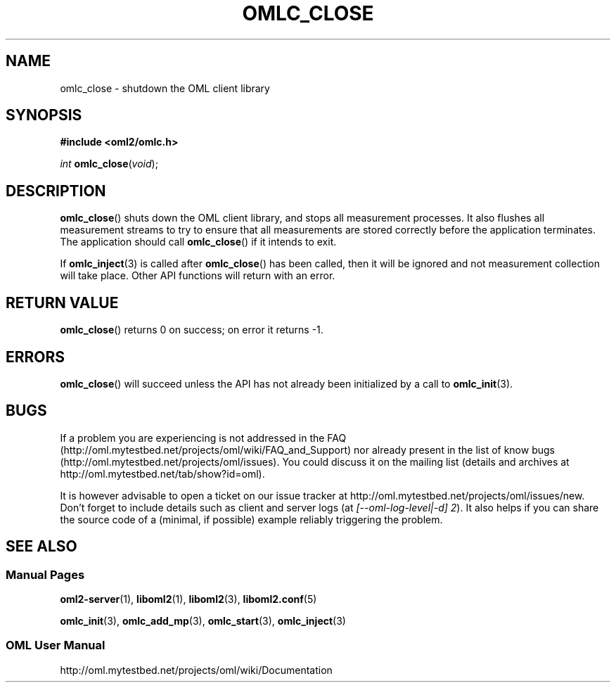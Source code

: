 '\" t
.\"     Title: omlc_close
.\"    Author: [FIXME: author] [see http://docbook.sf.net/el/author]
.\" Generator: DocBook XSL Stylesheets v1.76.1 <http://docbook.sf.net/>
.\"      Date: 2015-04-16
.\"    Manual: The OML Manual
.\"    Source: OML 2.12.0pre.79-58cf-dirty
.\"  Language: English
.\"
.TH "OMLC_CLOSE" "3" "2015\-04\-16" "OML 2\&.12\&.0pre\&.79\-58cf\-" "The OML Manual"
.\" -----------------------------------------------------------------
.\" * Define some portability stuff
.\" -----------------------------------------------------------------
.\" ~~~~~~~~~~~~~~~~~~~~~~~~~~~~~~~~~~~~~~~~~~~~~~~~~~~~~~~~~~~~~~~~~
.\" http://bugs.debian.org/507673
.\" http://lists.gnu.org/archive/html/groff/2009-02/msg00013.html
.\" ~~~~~~~~~~~~~~~~~~~~~~~~~~~~~~~~~~~~~~~~~~~~~~~~~~~~~~~~~~~~~~~~~
.ie \n(.g .ds Aq \(aq
.el       .ds Aq '
.\" -----------------------------------------------------------------
.\" * set default formatting
.\" -----------------------------------------------------------------
.\" disable hyphenation
.nh
.\" disable justification (adjust text to left margin only)
.ad l
.\" -----------------------------------------------------------------
.\" * MAIN CONTENT STARTS HERE *
.\" -----------------------------------------------------------------
.SH "NAME"
omlc_close \- shutdown the OML client library
.SH "SYNOPSIS"
.sp
.nf
\fB#include <oml2/omlc\&.h>\fR
.fi
.sp
.nf
\fIint\fR \fBomlc_close\fR(\fIvoid\fR);
.fi
.SH "DESCRIPTION"
.sp
\fBomlc_close\fR() shuts down the OML client library, and stops all measurement processes\&. It also flushes all measurement streams to try to ensure that all measurements are stored correctly before the application terminates\&. The application should call \fBomlc_close\fR() if it intends to exit\&.
.sp
If \fBomlc_inject\fR(3) is called after \fBomlc_close\fR() has been called, then it will be ignored and not measurement collection will take place\&. Other API functions will return with an error\&.
.SH "RETURN VALUE"
.sp
\fBomlc_close\fR() returns 0 on success; on error it returns \-1\&.
.SH "ERRORS"
.sp
\fBomlc_close\fR() will succeed unless the API has not already been initialized by a call to \fBomlc_init\fR(3)\&.
.SH "BUGS"
.sp
If a problem you are experiencing is not addressed in the FAQ (http://oml\&.mytestbed\&.net/projects/oml/wiki/FAQ_and_Support) nor already present in the list of know bugs (http://oml\&.mytestbed\&.net/projects/oml/issues)\&. You could discuss it on the mailing list (details and archives at http://oml\&.mytestbed\&.net/tab/show?id=oml)\&.
.sp
It is however advisable to open a ticket on our issue tracker at http://oml\&.mytestbed\&.net/projects/oml/issues/new\&. Don\(cqt forget to include details such as client and server logs (at \fI[\-\-oml\-log\-level|\-d] 2\fR)\&. It also helps if you can share the source code of a (minimal, if possible) example reliably triggering the problem\&.
.SH "SEE ALSO"
.SS "Manual Pages"
.sp
\fBoml2-server\fR(1), \fBliboml2\fR(1), \fBliboml2\fR(3), \fBliboml2.conf\fR(5)
.sp
\fBomlc_init\fR(3), \fBomlc_add_mp\fR(3), \fBomlc_start\fR(3), \fBomlc_inject\fR(3)
.SS "OML User Manual"
.sp
http://oml\&.mytestbed\&.net/projects/oml/wiki/Documentation
